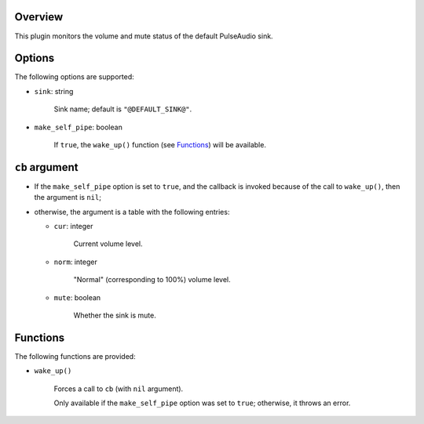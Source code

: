 .. :X-man-page-only: luastatus-plugin-pulse
.. :X-man-page-only: ######################
.. :X-man-page-only:
.. :X-man-page-only: ###############################
.. :X-man-page-only: PulseAudio plugin for luastatus
.. :X-man-page-only: ###############################
.. :X-man-page-only:
.. :X-man-page-only: :Copyright: LGPLv3
.. :X-man-page-only: :Manual section: 7

Overview
========
This plugin monitors the volume and mute status of the default PulseAudio sink.

Options
=======
The following options are supported:

* ``sink``: string

    Sink name; default is ``"@DEFAULT_SINK@"``.

* ``make_self_pipe``: boolean

    If ``true``, the ``wake_up()`` function (see `Functions`_) will be available.

``cb`` argument
===============

* If the ``make_self_pipe`` option is set to ``true``, and the callback is invoked because of the
  call to ``wake_up()``, then the argument is ``nil``;

* otherwise, the argument is a table with the following entries:

  - ``cur``: integer

      Current volume level.

  - ``norm``: integer

      "Normal" (corresponding to 100%) volume level.

  - ``mute``: boolean

      Whether the sink is mute.

Functions
=========
The following functions are provided:

* ``wake_up()``

    Forces a call to ``cb`` (with ``nil`` argument).

    Only available if the ``make_self_pipe`` option was set to ``true``; otherwise, it throws an
    error.

